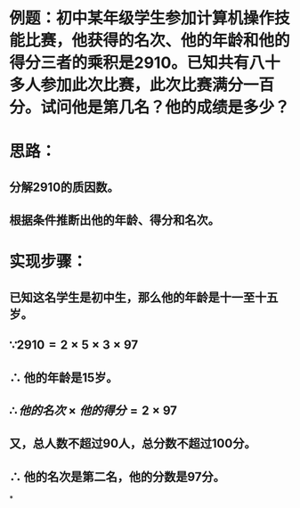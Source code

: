 * 例题：初中某年级学生参加计算机操作技能比赛，他获得的名次、他的年龄和他的得分三者的乘积是2910。已知共有八十多人参加此次比赛，此次比赛满分一百分。试问他是第几名？他的成绩是多少？
* 思路：
** 分解2910的质因数。
** 根据条件推断出他的年龄、得分和名次。
* 实现步骤：
** 已知这名学生是初中生，那么他的年龄是十一至十五岁。
** $\because 2910 = 2 \times 5 \times 3 \times 97$
** $\therefore$ 他的年龄是15岁。
** $\therefore 他的名次 \times 他的得分 = 2 \times 97$
** 又，总人数不超过90人，总分数不超过100分。
** $\therefore$ 他的名次是第二名，他的分数是97分。
*